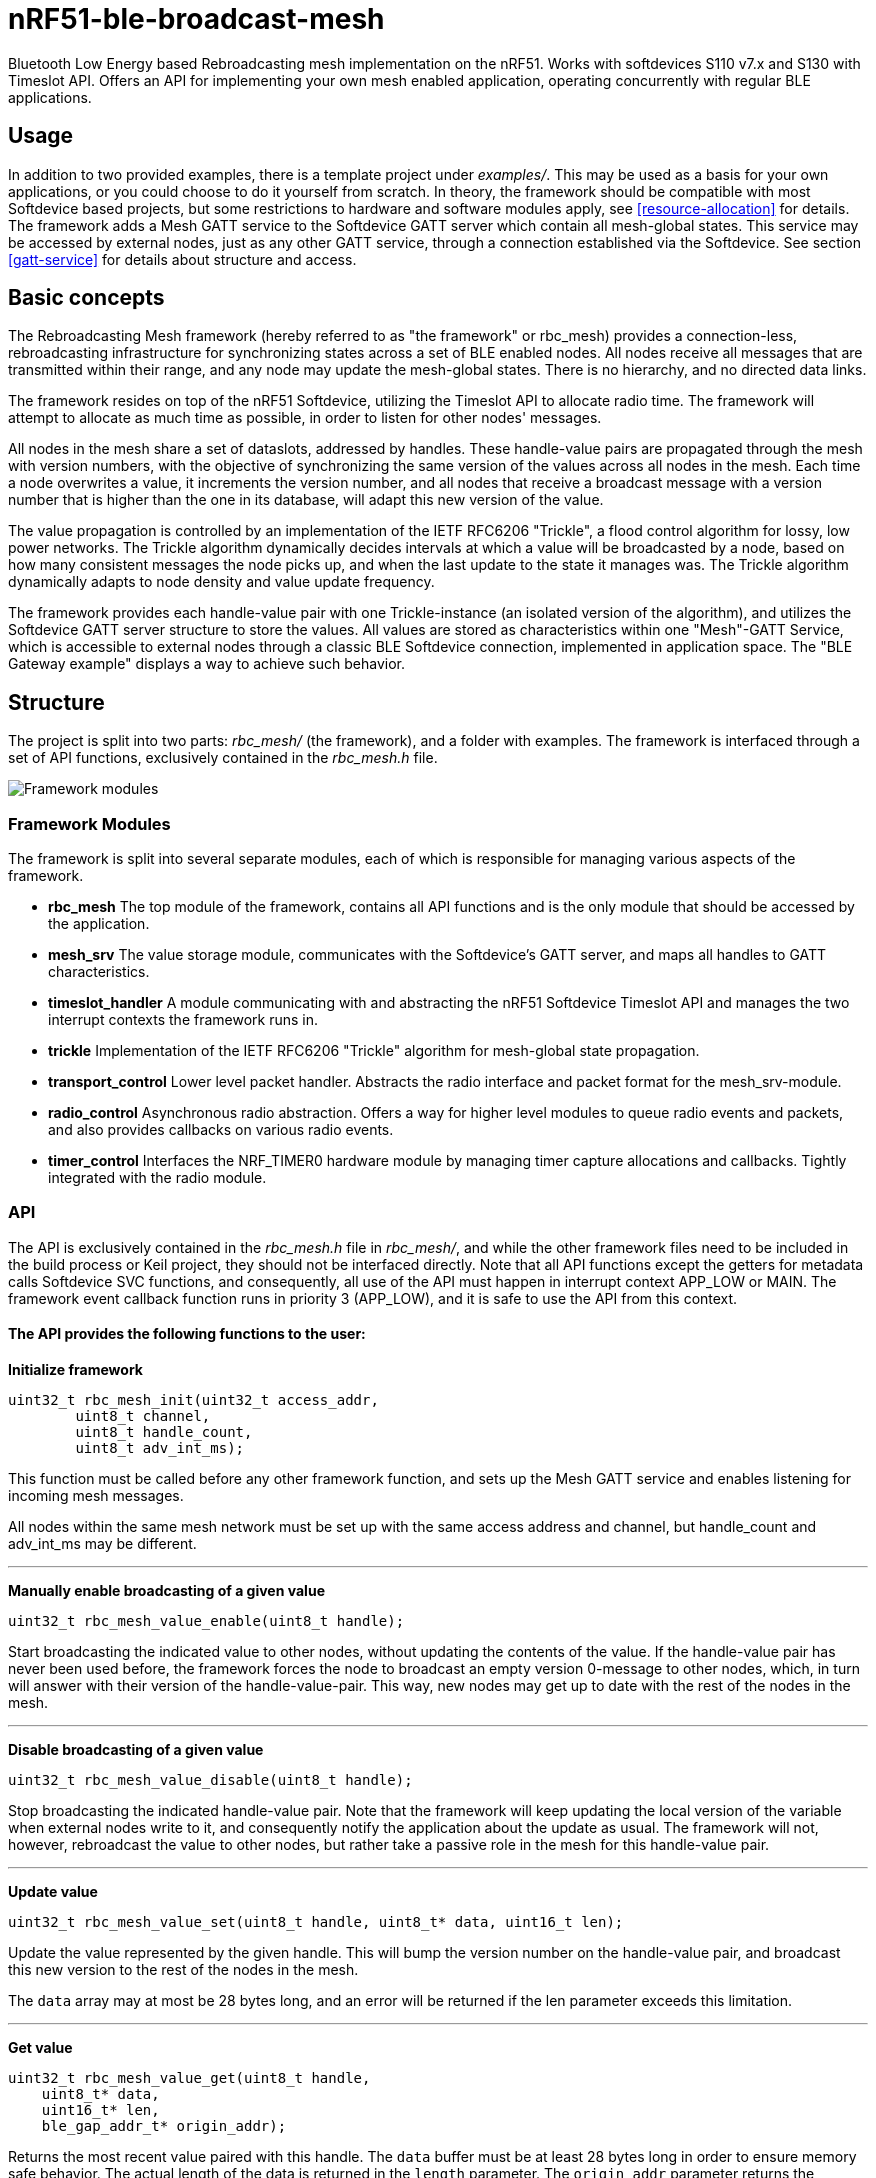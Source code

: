 = nRF51-ble-broadcast-mesh

Bluetooth Low Energy based Rebroadcasting mesh implementation on the nRF51.
Works with softdevices S110 v7.x and S130 with Timeslot API.
Offers an API for implementing your own mesh enabled application, operating
concurrently with regular BLE applications.

== Usage
In addition to two provided examples, there is a template project under
_examples/_. This may be used as a basis for your own applications, or you
could choose to do it yourself from scratch. In theory, the framework should be
compatible with most Softdevice based projects, but some restrictions to
hardware and software modules apply, see <<resource-allocation>> for details.
The framework adds a Mesh GATT service to the Softdevice GATT server which
contain all mesh-global states. This service may be accessed by external nodes,
just as any other GATT service, through a connection established via the
Softdevice. See section <<gatt-service>> for details about structure and
access. 

== Basic concepts

The Rebroadcasting Mesh framework (hereby referred to as "the framework" or
rbc_mesh) provides a connection-less, rebroadcasting infrastructure for
synchronizing states across a set of BLE enabled nodes. All nodes receive all
messages that are transmitted within their range, and any node may update the
mesh-global states. There is no hierarchy, and no directed data links. 

The framework resides on top of the nRF51 Softdevice, utilizing the Timeslot
API to allocate radio time. The framework will attempt to allocate as much time
as possible, in order to listen for other nodes' messages.

All nodes in the mesh share a set of dataslots, addressed by handles. 
These handle-value pairs are propagated through the mesh
with version numbers, with the objective of synchronizing the same version of
the values across all nodes in the mesh. Each time a node overwrites a value, it
increments the version number, and all nodes that receive a broadcast message
with a version number that is higher than the one in its database, will adapt
this new version of the value. 

The value propagation is controlled by an implementation of the IETF RFC6206
"Trickle", a flood control algorithm for lossy, low power networks. The Trickle
algorithm dynamically decides intervals at which a value will be broadcasted by
a node, based on how many consistent messages the node picks up, and when the last
update to the state it manages was. The Trickle algorithm dynamically adapts to
node density and value update frequency.

The framework provides each handle-value pair with one Trickle-instance (an
isolated version of the algorithm), and utilizes the Softdevice GATT server
structure to store the values. All values are stored as characteristics within
one "Mesh"-GATT Service, which is accessible to external nodes through a
classic BLE Softdevice connection, implemented in application space. The "BLE
Gateway example" displays a way to achieve such behavior.

== Structure
The project is split into two parts: _rbc_mesh/_ (the framework), and a folder with
examples. The framework is interfaced through a set of API functions,
exclusively contained in the _rbc_mesh.h_ file. 

image::docs/architecture.png[Framework modules]

=== Framework Modules
The framework is split into several separate modules, each of which is
responsible for managing various aspects of the framework.

* *rbc_mesh* The top module of the framework, contains all API functions and is
the only module that should be accessed by the application.

* *mesh_srv* The value storage module, communicates with the Softdevice's GATT
server, and maps all handles to GATT characteristics.

* *timeslot_handler* A module communicating with and abstracting the nRF51
Softdevice Timeslot API and manages the two interrupt contexts the framework
runs in.

* *trickle* Implementation of the IETF RFC6206 "Trickle" algorithm for
mesh-global state propagation.

* *transport_control* Lower level packet handler. Abstracts the radio interface and
packet format for the mesh_srv-module. 

* *radio_control* Asynchronous radio abstraction. Offers a way for higher level
modules to queue radio events and packets, and also provides callbacks on
various radio events.

* *timer_control* Interfaces the NRF_TIMER0 hardware module by managing timer
capture allocations and callbacks. Tightly integrated with the radio module.

=== API

The API is exclusively contained in the _rbc_mesh.h_ file in _rbc_mesh/_, and
while the other framework files need to be included in the build process or
Keil project, they should not be interfaced directly. Note that all API
functions except the getters for metadata calls Softdevice SVC functions, and
consequently, all use of the API must happen in interrupt context APP_LOW or MAIN. 
The framework event callback function runs in priority 3 (APP_LOW), and it is
safe to use the API from this context.

==== The API provides the following functions to the user:

*Initialize framework*
[source,c]
----
uint32_t rbc_mesh_init(uint32_t access_addr, 
        uint8_t channel, 
        uint8_t handle_count, 
        uint8_t adv_int_ms); 
----
This function must be called before any other framework function, and sets up
the Mesh GATT service and enables listening for incoming mesh messages.

All nodes within the same mesh network must be set up with the same access
address and channel, but handle_count and adv_int_ms may be different. 

'''

*Manually enable broadcasting of a given value*
[source,c]
----
uint32_t rbc_mesh_value_enable(uint8_t handle);
----
Start broadcasting the indicated value to other nodes, without updating the
contents of the value. If the handle-value pair has never been used before, the
framework forces the node to broadcast an empty version 0-message to
other nodes, which, in turn will answer with their version of the
handle-value-pair. This way, new nodes may get up to date with the rest of the
nodes in the mesh.

'''

*Disable broadcasting of a given value*
[source,c]
----
uint32_t rbc_mesh_value_disable(uint8_t handle);
----
Stop broadcasting the indicated handle-value pair. Note that the framework will
keep updating the local version of the variable when external nodes write to
it, and consequently notify the application about the update as usual. The
framework will not, however, rebroadcast the value to other nodes, but rather
take a passive role in the mesh for this handle-value pair.

'''

*Update value*
[source,c]
----
uint32_t rbc_mesh_value_set(uint8_t handle, uint8_t* data, uint16_t len);
----
Update the value represented by the given handle. This will bump the version
number on the handle-value pair, and broadcast this new version to the rest of
the nodes in the mesh. 

The `data` array may at most be 28 bytes long, and an error will be returned if
the len parameter exceeds this limitation.

'''

*Get value*
[source,c]
----
uint32_t rbc_mesh_value_get(uint8_t handle, 
    uint8_t* data, 
    uint16_t* len,
    ble_gap_addr_t* origin_addr);
----
Returns the most recent value paired with this handle. The `data` buffer must
be at least 28 bytes long in order to ensure memory safe behavior. The actual
length of the data is returned in the `length` parameter. The `origin_addr`
parameter returns the address of the node that first started broadcasting the
current version of the message.

'''

*Get operational access address*
[source,c]
----
uint32_t rbc_mesh_access_address_get(uint32_t* access_address);
----
Returns the access address specified in the initialization function in the
`access_address` parameter.

'''

*Get operational channel*
[source,c]
----
uint32_t rbc_mesh_channel_get(uint8_t* channel);
----
Returns the channel specified in the initialization function in the
`channel` parameter.

'''

*Get handle count*
[source,c]
----
uint32_t rbc_mesh_handle_count_get(uint8_t* handle_count);
----
Returns the handle count specified in the initialization function in the
`handle_count` parameter. 

'''

*Get minimum advertisement interval*
[source,c]
----
uint32_t rbc_mesh_adv_int_get(uint32_t* adv_int_ms);
----
Returns the minimum advertisement interval specified in the initialization
function in the `adv_int_ms` parameter. 

'''

*BLE event handler*
[source,c]
----
uint32_t rbc_mesh_ble_evt_handler(ble_evt_t* evt);
----
Softdevice BLE event handler. Must be called by the application if the
softdevice function `sd_ble_evt_get()` returns a new event. This will update
version numbers and transmit data if any of the value-characteristics in the
mesh service has been written to through an external softdevice connection. May
be omitted if the application never uses any external connections through the
softdevice.

'''

*Softdevice event handler*
[source,c]
----
uint32_t rbc_mesh_sd_irq_handler(void);
----
Handles and consumes any pure softdevice events (excluding softdevice BLE
        events. See the official
        https://devzone.nordicsemi.com/docs/[Softdevice documentation] for
        details). Should be called on each call to `SD_IRQHandler()`.

==== Return values
All API functions return a 32bit status code, as defined by the nRF51 SDK. All 
functions will return `NRF_SUCCESS` upon successful completion, and all
functions except the `rbc_mesh_init()` function return
`NRF_ERROR_INVALID_STATE` if the framework has not been initialized. All
possible return codes for the individual API functions (and their meaning)
are defined in the `rbc_mesh.h` file. 

==== Framework events
In addition to the provided API functions, the framework provides an event
queue for the application. These events are generated in the framework and
should be handled by the application in an implementation of the
`rbc_mesh_event_handler()` function defined in _rbc_mesh.h_. The events come in
the shape of `rbc_mesh_event_t*` structs, with an event type, a handle number,
    a data array and an originator address.

The framework may produce the following events:

* *Update*: The value addressed by the given handle has been updated from an
external node with the given address, and now contains the data array
provided in the event-structure.

* *Conflicting*: A value with the same version number, but different data or
originator has arrived at the node, and this new, conflicting value is provided
within the event-structure. The value is *not* overwritten in the database, but
the application is free to do this with a call to `rbc_mesh_value_set()`.

* *New*: The node has received an update to the indicated handle-value pair,
which was not previously active.

=== Examples

The project contains two simple examples and one template project. The two
examples are designed to operate together, and show off an extremely simple
example scenario where two handle-value pairs decides the state of the two LEDs
on the nRF51 evkit (or red and green LED on the nRF51 dongle). The examples
have been tested with boards PCA10000, PCA10001, PCA10031 and PCA10003.

The template provides a basis for implementing your own applications with the
framework, and addresses the different eventhandlers and initialization
functions, without any additional functionality.

==== LED Mesh example
This example reads the buttons on the nRF51 evkit boards, and sets the LEDs
accordingly. It also broadcasts the state of the LEDs to the other nodes in the
same mesh, which will copy the state of the node that registered a button push.
This example can also be flashed to the nRF51 dongles (PCA10000 and PCA10031), 
even though these boards don't have any GPIO actions enabled. The dongle-nodes 
will act as active slaves, copying and rebroadcasting the LED states of other 
nodes.

==== BLE Gateway example
This example uses the same configuration for LEDs as the LED Mesh example, but
provides a S110 Softdevice profile for communication with external nodes in
stead of a physical interface. The example application starts sending
regular connectable BLE advertisements with the Softdevice, and displays the
Mesh service in its GATT server, so that external nodes may write to the two
LED config values as if they were regular characteristics. 

== How it works
=== GATT Service
All values are stored as separate characteristics in the Softdevice GATT server. These
characteristics are all contained within one "Mesh" GATT service, along with
one metadata characteristic containing information about the state of the mesh.

The GATT service and characteristics operate with their own 128 bit base UUID,
with the same base.  

.Assigned UUIDs
|===
|Value | UUID 

|Mesh service | 0x2A1E0001-FD51-D882-8BA8-B98C0000CD1E
|Mesh metadata characteristic | 0x2A1E0002-FD51-D882-8BA8-B98C0000CD1E
|Mesh value characteristic | 0x2A1E0003-FD51-D882-8BA8-B98C0000CD1E
|===

==== Mesh values
The Mesh value characteristics are the states that will be shared across the
mesh. Each Mesh value may contain up to 28 bytes of data, and be updated from any
node in the mesh. 

There may be up to 155 "Mesh value" characteristics in the mesh service in each
node, depending on configuration parameters provided to the `rbc_mesh_init()`
function at runtime. Each mesh value will operate with their own instance of
the Trickle algorithm, meaning that they will be rebroadcasted independently.
The handles addressing the values are stored as standard https://developer.bluetooth.org/gatt/Pages/GattNamespaceDescriptors.aspx[Bluetooth SIG
namespace descriptors], where the enumeration of each value is used as
a mesh-global handle.

_NOTE:_ Because the Bluetooth SIG has defined namespace descriptor 0 as
"unknown", the handles start at 1, and trying to access handle 0 returns an
NRF_ERROR_INVALID_ADDR error.

==== Mesh metadata
For ease of use, the service also provides a Metadata characteristic, providing
configuration parameters for the mesh. This meatadata characteristic may be
read by external nodes, and used for configuring new nodes that the user wishes
to add to the mesh. The Metadata characteristic is structured as follows:

[cols="3,1,1,6", options="Header"]
.Metadata Characteristic Structure
|===
|Value | Position | Size | Description

|Access Address | 0 | 4 bytes | The Access address the mesh operates on. 
|Advertisement interval | 4 | 4 bytes | The minimum advertisement interval each value
is broadcasted with in milliseconds.
|Value count | 8 | 1 byte | The amount of available value slots on the node
|Channel | 9 | 1 byte | The BLE channel the mesh operates on
|===



=== Trickle Algorithm
The Trickle Algorithm was first presented by P. Levis of Stanford University
and T. Clausen of LIX, Ecole Polytechnique in March 2010, and has since seen
several revisions until it was published as RFC6202 in March 2011. The Trickle
Algorithm provides a method of controlled packet flooding across a mesh of
low-power lossy network nodes, by letting the nodes dynamically decide when to
broadcast their values based on network activity and when the last update to
state values arrived. 

==== A brief overview
The algorithm operate in exponentially growing time intervals of size I, starting at
interval size Imin, growing up to Imax. During an interval, it registers all
incoming messages, where each message may be either consistent or inconsistent
with the nodes current state (the definition of consistency is left for the 
user to decide). For each consistent message, a counter value, C is increased
by one, and for each inconsistent message, if the interval size I is larger
than Imin, the interval timer is reset, and I is set to Imin. At the start of
each interval, a timer T is set for a random time in the range `[I/2, I)`. When
this timer expires, the node shall broadcast its state if the consistent
message counter C is less than some redundancy constant K. At the end of each
interval, the interval length (I) is doubled if `I * 2 < Imax`, and C is reset.

The exponential growth and insconsistency reset functionality allows the nodes
in the network to grow exponentially more silent as the state remains
unchanged, but still stays responsive, as new information arrives. The
consistency counter C and redundancy constant K allows the system to
dynamically adjust to network density, as nodes will choose not to transmit if
they've heard the same message from other nodes several times.

==== Usage in the framework
The framework provides one instance of the Trickle Algorithm for each handle
value pair (dubbed a Trickle instance). This means that when one value is frequently updated, while another
one remains unchanged, the node only rebroadcasts the active value frequently,
keeping the interval times for the static value high. Each handle-value pair
also comes with a version number, which increases by one for each fresh write
to a value. This version number, along with a checksum allows the framework to
distinguish value consistency. If the node recevies a value update with a
higher version number than its own, it will automatically overwrite the
contents of the value data and notify the user. Any inconsistencies to both
version number and checksum results in a reset of interval timing for the value
in question. 

==== Weaknesses in algorithm and implementation
While the algorithm in its intended form provides a rather robust and
effective packet propagation scheme, some necessary adjustments introduces a
few weaknesses. First off, using several instances of the algorithm on the same
set of nodes yields a growth in on-air collisions and poorer frequency
utilization control, as the individual instances take no consideration to
the others' activity. This means that the scheme doesn't scale that well with
several handle value pairs, and the user is asked to consider this during
implementation. The choice of doing separate trickle instances is, however a
result of a tradeoff: If the entire node state shared one trickle instance, the
entire state would be rebroadcasted each time a part of it is updated, 
and the amount of shareable data would be severely limited by packet size and
packet chaining possibilities.

Another weakness in the adaption is caused by the fact that the Softdevice Timeslot API
won't let the framework get free access to the radio at all times, resulting in
a reduced on-air time for mesh related operations. When the
Softdevice operates in an advertising state, this problem only has an impact of
5-25% reduction in potential on-air time for mesh operations, but in a
connected state with a short connection interval, the Softdevice may reduce
timeslots by as much as 80%. This results in a lot of missed packets to the
affected node, and may dramatically increase propagation time to this
node. 

=== Timeslots
The framework does all mesh-related transmissions in timeslots granted by the
Softdevice Multiprotocol Timeslot API, operating directly on the radio hardware
module. Timeslots are primarily allocated by extending, short timeslots into
timeslots of upto 1 second, and the framework will attempt to seize the radio 
for as much as the Softdevice will allow. At the beginning of each timeslot, 
the framework samples the RTC0 Low Frequency Timer, and checks whether any 
timers related to the Trickle Algorithm have expired since the end of the 
previous timeslot. If this is the case, the framework does all pending 
operations immediately. After this initial "catch up" operation, the framework 
handles all operations as they appear for the remainder of the timeslot.

For details about the Softdevice Multiprotocol Timeslot API, plese refer to the
Softdevice Specification, available on the Nordic Semiconductor homepage.

=== Air interface packets
All Mesh-related packets are broadcasted as regular BLE Nonconnectable
Advertisements, with a few differences: The Access address is set by the user,
and does not have to match the Bluetooth Specification advertisement access
address. In addition, the Advertisement Address (GAP address) field provided after
the packet header, does not necessarily contain the Advertisement Address of
the node broadcasting the message, but rather the address of the mesh node at
which the indicated version of the value-handle pair first appeared. The
packet structure is illustrated below.

image::docs/packet_format.png[Packet format on air]

=== Resource allocation
The framework takes control over several hardware and software resources,
making these unavailable to applications:

* *Timeslot API* All callbacks for timeslot sessions are held by the framework,

* *SWI0_IRQ* The Software interrupt is used for asynchronous packet processing 

* *NRF_TIMER0* HF timer 0 is reset and started by the Timeslot API at the
beginning of each timeslot, and all capture compare slots for this timer may be
in use at any time

* *NRF_RTC0* The Timeslot API uses RTC0 for timing, and manipulating this
module will lead to undefined behavior or hardfaults in the Softdevice.

* *NRF_PPI, channels 8-12* The framework uses PPI channel 8-12 for radio
operation during timeslots, and the Softdevice may use channels 8+ outside them. Only
channels 0-7 are safely available to the application (just as with regular
 Softdevice applications).

In addition, the Softdevice may block some hardware blocks not listed here.
Please refer to the relevant Softdevice Specification for details (available at
the Nordic Semiconductor homepage).

==== Memory
The framework allocates a metadata array on the heap, with 36bytes per
handle-value pair. The rest of the program operates strictly on the stack, and
compiled at Optimization level -O0, Keil reports a program size of approx.
10kB, and stack size of 5.5kB for the Template project under `examples/`.

== Forum
http://devzone.nordicsemi.com/[Nordic Developer Zone]

== Resources
http://www.nordicsemi.com[Nordic Semiconductor Homepage] 

http://tools.ietf.org/html/rfc6206[Trickle Algorithm Specification]


